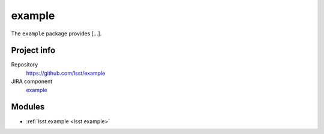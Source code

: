 .. _example-package:

.. Title is the EUPS package name

#######
example
#######

.. Add a sentence/short paragraph describing what the package is for.

The ``example`` package provides [...].

Project info
============

Repository
   https://github.com/lsst/example

JIRA component
   `example <https://jira.lsstcorp.org/issues/?jql=project%20%3D%20DM%20AND%20component%20%3D%20example>`_

Modules
=======

.. Link to Python module landing pages (same as in manifest.yaml)

- :ref:`lsst.example <lsst.example>`
